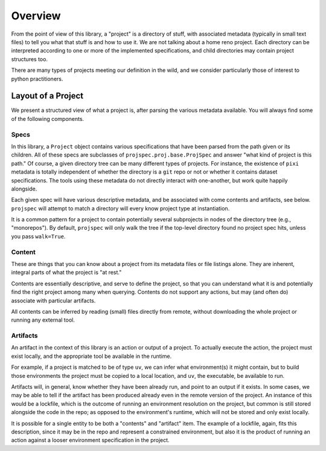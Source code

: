 Overview
========

From the point of view of this library, a "project" is a directory of stuff,
with associated metadata (typically in small text files) to tell you
what that stuff is and how to use it. We are not talking about a home reno project.
Each directory can be interpreted according to one or more of the implemented
specifications, and child directories may contain project structures too.

There are many types of projects meeting our definition in the wild, and we
consider particularly those of interest to python practitioners.

Layout of a Project
-------------------

We present a structured view of what a project is, after parsing the various
metadata available. You will always find some of the following components.

Specs
~~~~~

In this library, a ``Project`` object contains various specifications that
have been parsed from the path given or its children. All of these specs are
subclasses of ``projspec.proj.base.ProjSpec`` and answer "what kind of project is
this path." Of course, a given directory tree can be many different types of projects.
For instance, the existence of ``pixi`` metadata is totally independent of whether
the directory is a ``git`` repo or not or whether it contains dataset specifications.
The tools using these metadata do not directly interact with
one-another, but work quite happily alongside.

Each given spec will have various descriptive metadata, and be associated with come
contents and artifacts, see below. ``projspec`` will attempt to match a directory
will every know project type at instantiation.

It is a common pattern for a project to contain potentially several subprojects
in nodes of the directory tree (e.g., "monorepos").
By default, ``projspec`` will only walk the tree
if the top-level directory found no project spec hits, unless you pass ``walk=True``.

Content
~~~~~~~

These are things that you can know about a project from its metadata files or file listings
alone. They are inherent, integral parts of what the project is "at rest."

Contents are essentially descriptive, and serve to define the project, so that you
can understand what it is and potentially find the right project among many when
querying. Contents do not support any actions, but may (and often do) associate with
particular artifacts.

All contents
can be inferred by reading (small) files directly from remote, without downloading the
whole project or running any external tool.

Artifacts
~~~~~~~~~

An artifact in the context of this library is an action or output of a project. To actually
execute the action, the project must exist locally, and the appropriate tool be available in
the runtime.

For example, if a project is matched to be of type ``uv``, we can infer what environment(s)
it might contain, but to build those environments the project must be copied to a local
location, and ``uv``, the executable, be available to run.

Artifacts will, in general, know whether they have been already run,
and point to an output if it exists.
In some cases, we may be able to tell if the artifact has been produced already even
in the remote version of the project. An instance of this would be a lockfile, which
is the outcome of running an environment resolution on the project, but common is still
stored alongside the code in the repo; as opposed to the environment's runtime, which
will not be stored and only exist locally.

It is possible for a single entity to be both a "contents" and "artifact" item. The
example of a lockfile, again, fits this description, since it may be in the repo and
represent a constrained environment, but also it is the product of running an action
against a looser environment specification in the project.

.. raw:: html

    <script data-goatcounter="https://projspec.goatcounter.com/count"
        async src="//gc.zgo.at/count.js"></script>
